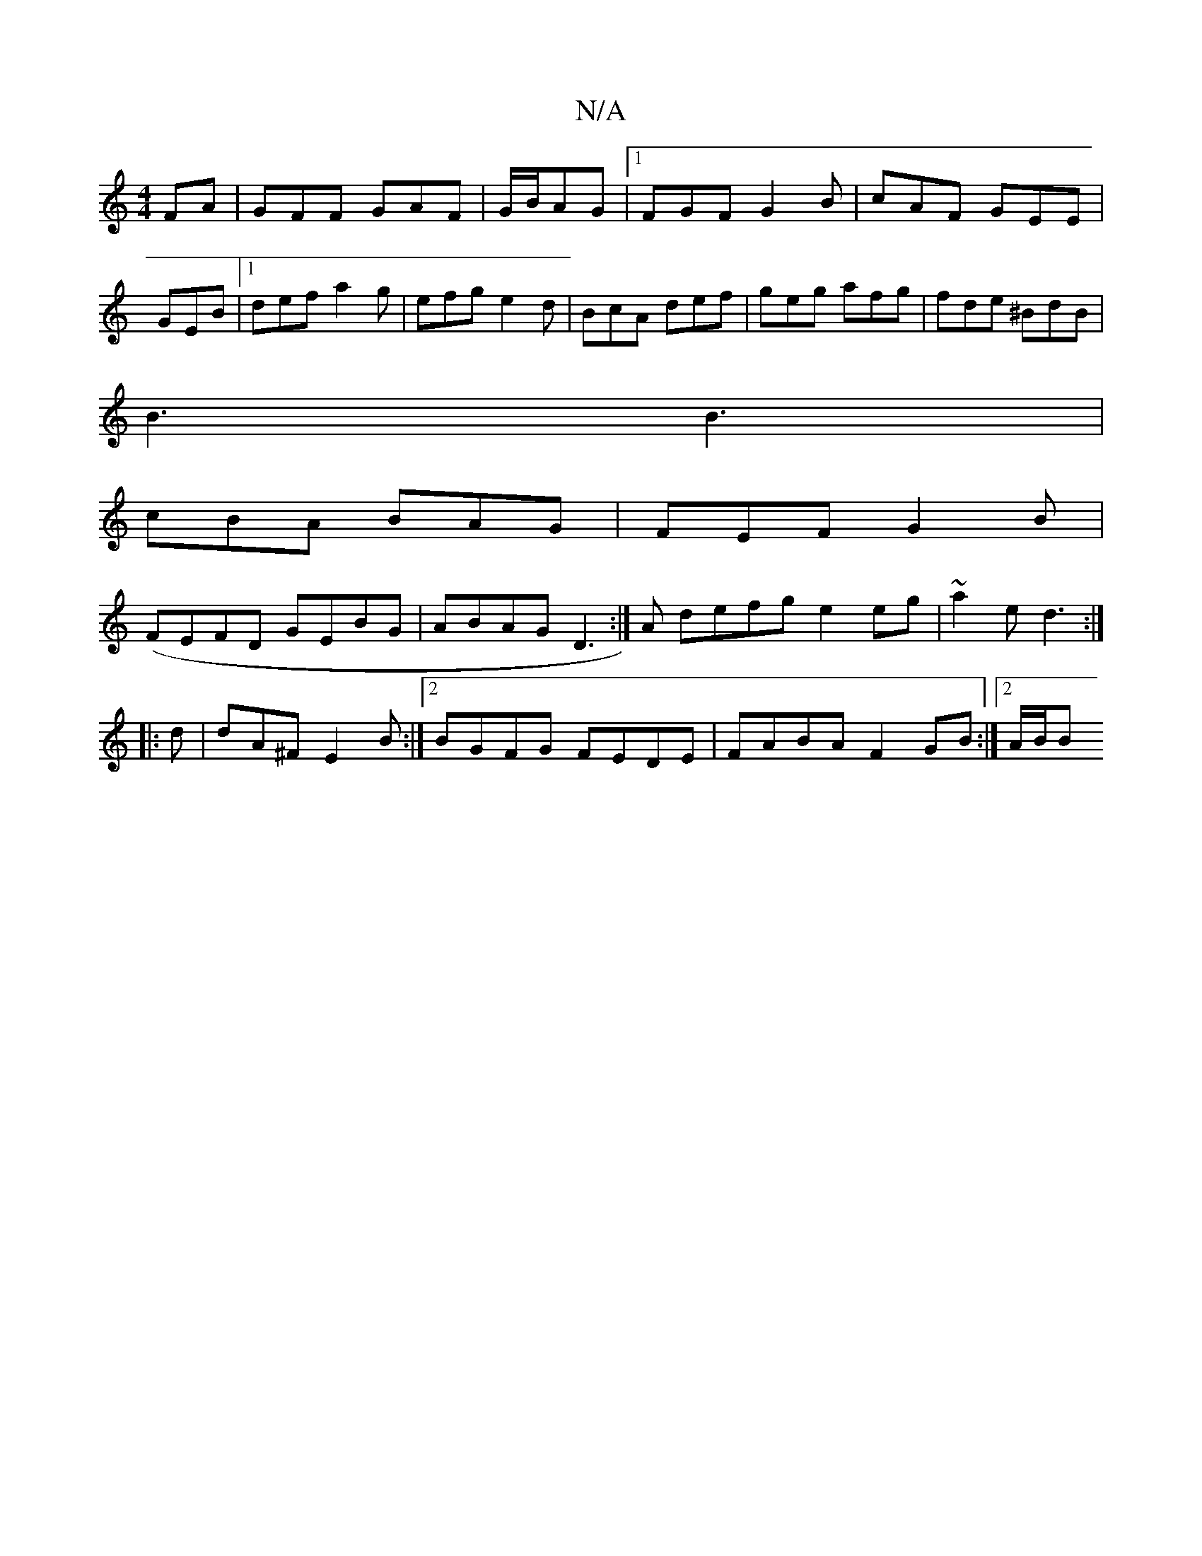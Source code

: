 X:1
T:N/A
M:4/4
R:N/A
K:Cmajor
FA|GFF GAF|G/B/AG |1 FGF G2B|cAF GEE | GEB |1 def a2g|efg e2d|BcA def|geg afg|fde ^BdB|
B3 B3|
cBA BAG|FEF G2B|
(FEFD GEBG|ABAG D3:|A defg e2eg|~a2e d3:|
|:d|dA^F E2B :|2 BGFG FEDE|FABA F2GB:|2 A/B/B 